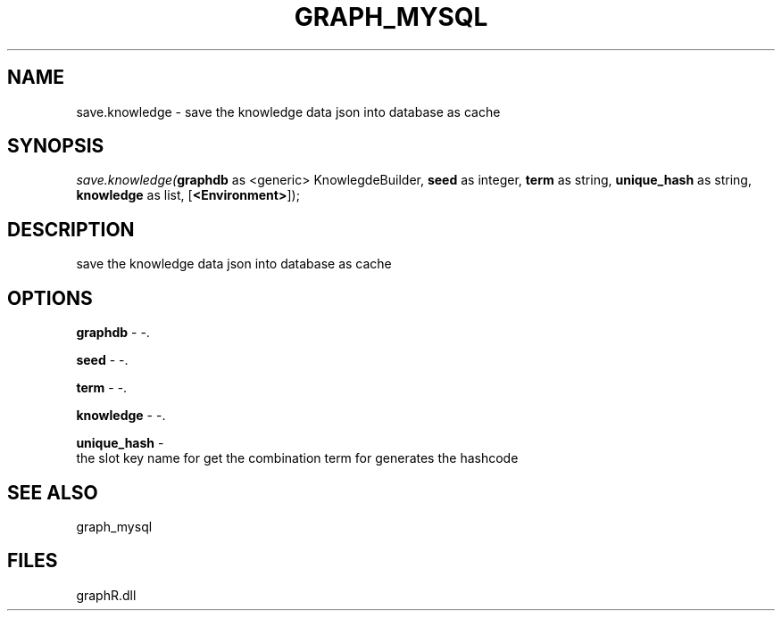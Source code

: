 .\" man page create by R# package system.
.TH GRAPH_MYSQL 1 2000-Jan "save.knowledge" "save.knowledge"
.SH NAME
save.knowledge \- save the knowledge data json into database as cache
.SH SYNOPSIS
\fIsave.knowledge(\fBgraphdb\fR as <generic> KnowlegdeBuilder, 
\fBseed\fR as integer, 
\fBterm\fR as string, 
\fBunique_hash\fR as string, 
\fBknowledge\fR as list, 
[\fB<Environment>\fR]);\fR
.SH DESCRIPTION
.PP
save the knowledge data json into database as cache
.PP
.SH OPTIONS
.PP
\fBgraphdb\fB \fR\- -. 
.PP
.PP
\fBseed\fB \fR\- -. 
.PP
.PP
\fBterm\fB \fR\- -. 
.PP
.PP
\fBknowledge\fB \fR\- -. 
.PP
.PP
\fBunique_hash\fB \fR\- 
 the slot key name for get the combination term for generates the hashcode
. 
.PP
.SH SEE ALSO
graph_mysql
.SH FILES
.PP
graphR.dll
.PP
